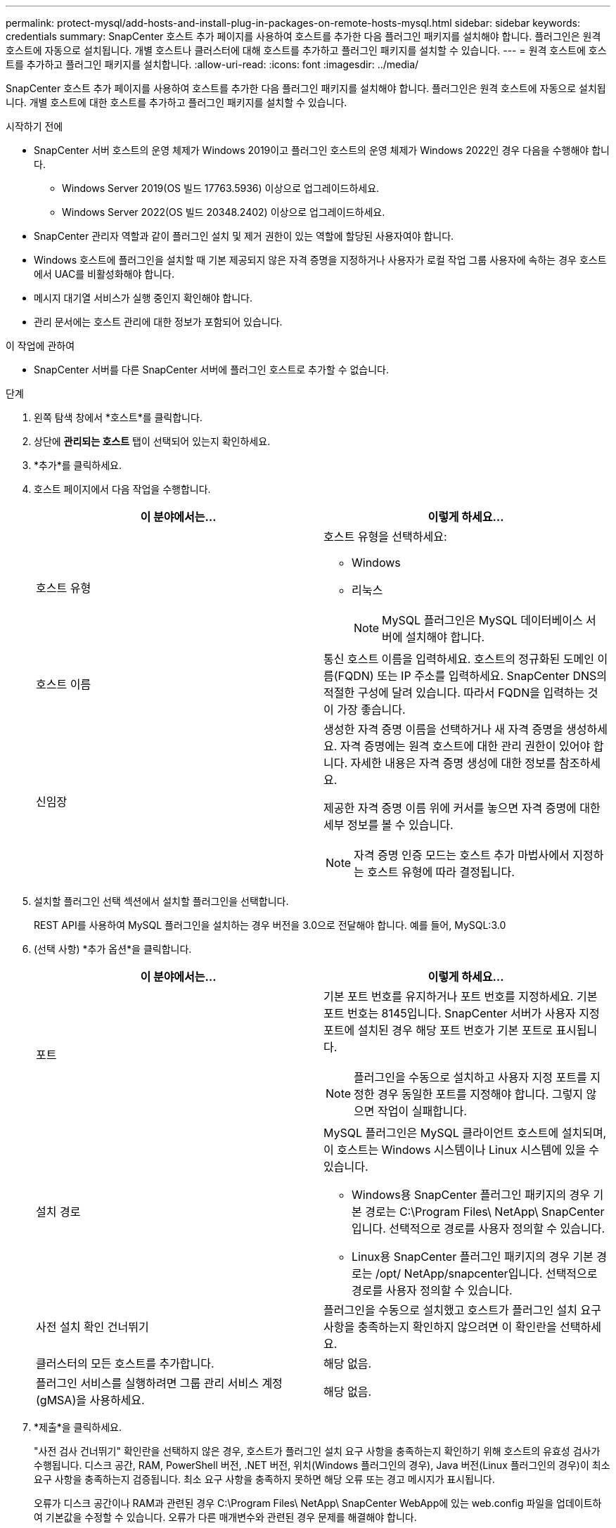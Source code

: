 ---
permalink: protect-mysql/add-hosts-and-install-plug-in-packages-on-remote-hosts-mysql.html 
sidebar: sidebar 
keywords: credentials 
summary: SnapCenter 호스트 추가 페이지를 사용하여 호스트를 추가한 다음 플러그인 패키지를 설치해야 합니다.  플러그인은 원격 호스트에 자동으로 설치됩니다.  개별 호스트나 클러스터에 대해 호스트를 추가하고 플러그인 패키지를 설치할 수 있습니다. 
---
= 원격 호스트에 호스트를 추가하고 플러그인 패키지를 설치합니다.
:allow-uri-read: 
:icons: font
:imagesdir: ../media/


[role="lead"]
SnapCenter 호스트 추가 페이지를 사용하여 호스트를 추가한 다음 플러그인 패키지를 설치해야 합니다.  플러그인은 원격 호스트에 자동으로 설치됩니다.  개별 호스트에 대한 호스트를 추가하고 플러그인 패키지를 설치할 수 있습니다.

.시작하기 전에
* SnapCenter 서버 호스트의 운영 체제가 Windows 2019이고 플러그인 호스트의 운영 체제가 Windows 2022인 경우 다음을 수행해야 합니다.
+
** Windows Server 2019(OS 빌드 17763.5936) 이상으로 업그레이드하세요.
** Windows Server 2022(OS 빌드 20348.2402) 이상으로 업그레이드하세요.


* SnapCenter 관리자 역할과 같이 플러그인 설치 및 제거 권한이 있는 역할에 할당된 사용자여야 합니다.
* Windows 호스트에 플러그인을 설치할 때 기본 제공되지 않은 자격 증명을 지정하거나 사용자가 로컬 작업 그룹 사용자에 속하는 경우 호스트에서 UAC를 비활성화해야 합니다.
* 메시지 대기열 서비스가 실행 중인지 확인해야 합니다.
* 관리 문서에는 호스트 관리에 대한 정보가 포함되어 있습니다.


.이 작업에 관하여
* SnapCenter 서버를 다른 SnapCenter 서버에 플러그인 호스트로 추가할 수 없습니다.


.단계
. 왼쪽 탐색 창에서 *호스트*를 클릭합니다.
. 상단에 *관리되는 호스트* 탭이 선택되어 있는지 확인하세요.
. *추가*를 클릭하세요.
. 호스트 페이지에서 다음 작업을 수행합니다.
+
|===
| 이 분야에서는... | 이렇게 하세요... 


 a| 
호스트 유형
 a| 
호스트 유형을 선택하세요:

** Windows
** 리눅스
+

NOTE: MySQL 플러그인은 MySQL 데이터베이스 서버에 설치해야 합니다.





 a| 
호스트 이름
 a| 
통신 호스트 이름을 입력하세요.  호스트의 정규화된 도메인 이름(FQDN) 또는 IP 주소를 입력하세요.  SnapCenter DNS의 적절한 구성에 달려 있습니다.  따라서 FQDN을 입력하는 것이 가장 좋습니다.



 a| 
신임장
 a| 
생성한 자격 증명 이름을 선택하거나 새 자격 증명을 생성하세요.  자격 증명에는 원격 호스트에 대한 관리 권한이 있어야 합니다.  자세한 내용은 자격 증명 생성에 대한 정보를 참조하세요.

제공한 자격 증명 이름 위에 커서를 놓으면 자격 증명에 대한 세부 정보를 볼 수 있습니다.


NOTE: 자격 증명 인증 모드는 호스트 추가 마법사에서 지정하는 호스트 유형에 따라 결정됩니다.

|===
. 설치할 플러그인 선택 섹션에서 설치할 플러그인을 선택합니다.
+
REST API를 사용하여 MySQL 플러그인을 설치하는 경우 버전을 3.0으로 전달해야 합니다.  예를 들어, MySQL:3.0

. (선택 사항) *추가 옵션*을 클릭합니다.
+
|===
| 이 분야에서는... | 이렇게 하세요... 


 a| 
포트
 a| 
기본 포트 번호를 유지하거나 포트 번호를 지정하세요.  기본 포트 번호는 8145입니다.  SnapCenter 서버가 사용자 지정 포트에 설치된 경우 해당 포트 번호가 기본 포트로 표시됩니다.


NOTE: 플러그인을 수동으로 설치하고 사용자 지정 포트를 지정한 경우 동일한 포트를 지정해야 합니다.  그렇지 않으면 작업이 실패합니다.



 a| 
설치 경로
 a| 
MySQL 플러그인은 MySQL 클라이언트 호스트에 설치되며, 이 호스트는 Windows 시스템이나 Linux 시스템에 있을 수 있습니다.

** Windows용 SnapCenter 플러그인 패키지의 경우 기본 경로는 C:\Program Files\ NetApp\ SnapCenter 입니다.  선택적으로 경로를 사용자 정의할 수 있습니다.
** Linux용 SnapCenter 플러그인 패키지의 경우 기본 경로는 /opt/ NetApp/snapcenter입니다.  선택적으로 경로를 사용자 정의할 수 있습니다.




 a| 
사전 설치 확인 건너뛰기
 a| 
플러그인을 수동으로 설치했고 호스트가 플러그인 설치 요구 사항을 충족하는지 확인하지 않으려면 이 확인란을 선택하세요.



 a| 
클러스터의 모든 호스트를 추가합니다.
 a| 
해당 없음.



 a| 
플러그인 서비스를 실행하려면 그룹 관리 서비스 계정(gMSA)을 사용하세요.
 a| 
해당 없음.

|===
. *제출*을 클릭하세요.
+
"사전 검사 건너뛰기" 확인란을 선택하지 않은 경우, 호스트가 플러그인 설치 요구 사항을 충족하는지 확인하기 위해 호스트의 유효성 검사가 수행됩니다. 디스크 공간, RAM, PowerShell 버전, .NET 버전, 위치(Windows 플러그인의 경우), Java 버전(Linux 플러그인의 경우)이 최소 요구 사항을 충족하는지 검증됩니다.  최소 요구 사항을 충족하지 못하면 해당 오류 또는 경고 메시지가 표시됩니다.

+
오류가 디스크 공간이나 RAM과 관련된 경우 C:\Program Files\ NetApp\ SnapCenter WebApp에 있는 web.config 파일을 업데이트하여 기본값을 수정할 수 있습니다.  오류가 다른 매개변수와 관련된 경우 문제를 해결해야 합니다.

+

NOTE: HA 설정에서 web.config 파일을 업데이트하는 경우 두 노드에서 모두 파일을 업데이트해야 합니다.

. 호스트 유형이 Linux인 경우 지문을 확인한 다음 *확인 및 제출*을 클릭합니다.
+
클러스터 설정에서는 클러스터의 각 노드의 지문을 확인해야 합니다.

+

NOTE: 동일한 호스트가 이전에 SnapCenter 에 추가되었고 지문이 확인된 경우에도 지문 확인은 필수입니다.

. 설치 진행 상황을 모니터링합니다.
+
** Windows 플러그인의 경우 설치 및 업그레이드 로그는 다음 위치에 있습니다. _C:\Windows\ SnapCenter plugin\Install_<JOBID>\_
** Linux 플러그인의 경우 설치 로그는 _/var/opt/snapcenter/logs/SnapCenter_Linux_Host_Plug-in_Install_<JOBID>.log_에 있고 업그레이드 로그는 _/var/opt/snapcenter/logs/SnapCenter_Linux_Host_Plug-in_Upgrade_<JOBID>.log_에 있습니다.




.당신이 완료한 후
SnapCenter 6.0 버전으로 업그레이드하려는 경우, 기존 PERL 기반 MySQL 플러그인이 원격 플러그인 서버에서 제거됩니다.
